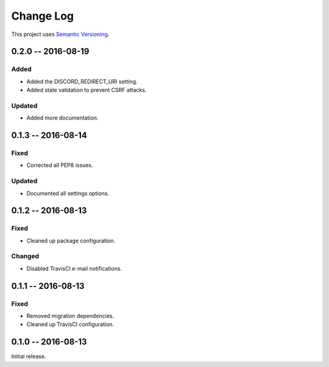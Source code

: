 Change Log
==========

This project uses `Semantic Versioning <http://semver.org/>`__.

0.2.0 -- 2016-08-19
-------------------

Added
~~~~~

- Added the DISCORD_REDIRECT_URI setting.
- Added state validation to prevent CSRF attacks.

Updated
~~~~~~~

- Added more documentation.

0.1.3 -- 2016-08-14
-------------------

Fixed
~~~~~

-  Corrected all PEP8 issues.

Updated
~~~~~~~

-  Documented all settings options.

0.1.2 -- 2016-08-13
-------------------

Fixed
~~~~~

-  Cleaned up package configuration.

Changed
~~~~~~~

-  Disabled TravisCI e-mail notifications.

0.1.1 -- 2016-08-13
-------------------

Fixed
~~~~~

-  Removed migration dependencies.
-  Cleaned up TravisCI configuration.

0.1.0 -- 2016-08-13
-------------------

Initial release.
